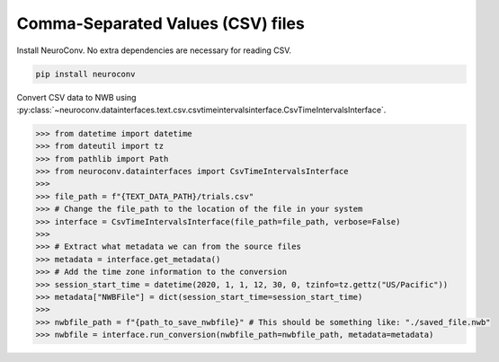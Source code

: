 Comma-Separated Values (CSV) files
----------------------------------

Install NeuroConv. No extra dependencies are necessary for reading CSV.

.. code-block:: bash

    pip install neuroconv

Convert CSV data to NWB using
:py:class:`~neuroconv.datainterfaces.text.csv.csvtimeintervalsinterface.CsvTimeIntervalsInterface`.

.. code-block:: python

    >>> from datetime import datetime
    >>> from dateutil import tz
    >>> from pathlib import Path
    >>> from neuroconv.datainterfaces import CsvTimeIntervalsInterface
    >>>
    >>> file_path = f"{TEXT_DATA_PATH}/trials.csv"
    >>> # Change the file_path to the location of the file in your system
    >>> interface = CsvTimeIntervalsInterface(file_path=file_path, verbose=False)
    >>>
    >>> # Extract what metadata we can from the source files
    >>> metadata = interface.get_metadata()
    >>> # Add the time zone information to the conversion
    >>> session_start_time = datetime(2020, 1, 1, 12, 30, 0, tzinfo=tz.gettz("US/Pacific"))
    >>> metadata["NWBFile"] = dict(session_start_time=session_start_time)
    >>>
    >>> nwbfile_path = f"{path_to_save_nwbfile}" # This should be something like: "./saved_file.nwb"
    >>> nwbfile = interface.run_conversion(nwbfile_path=nwbfile_path, metadata=metadata)
